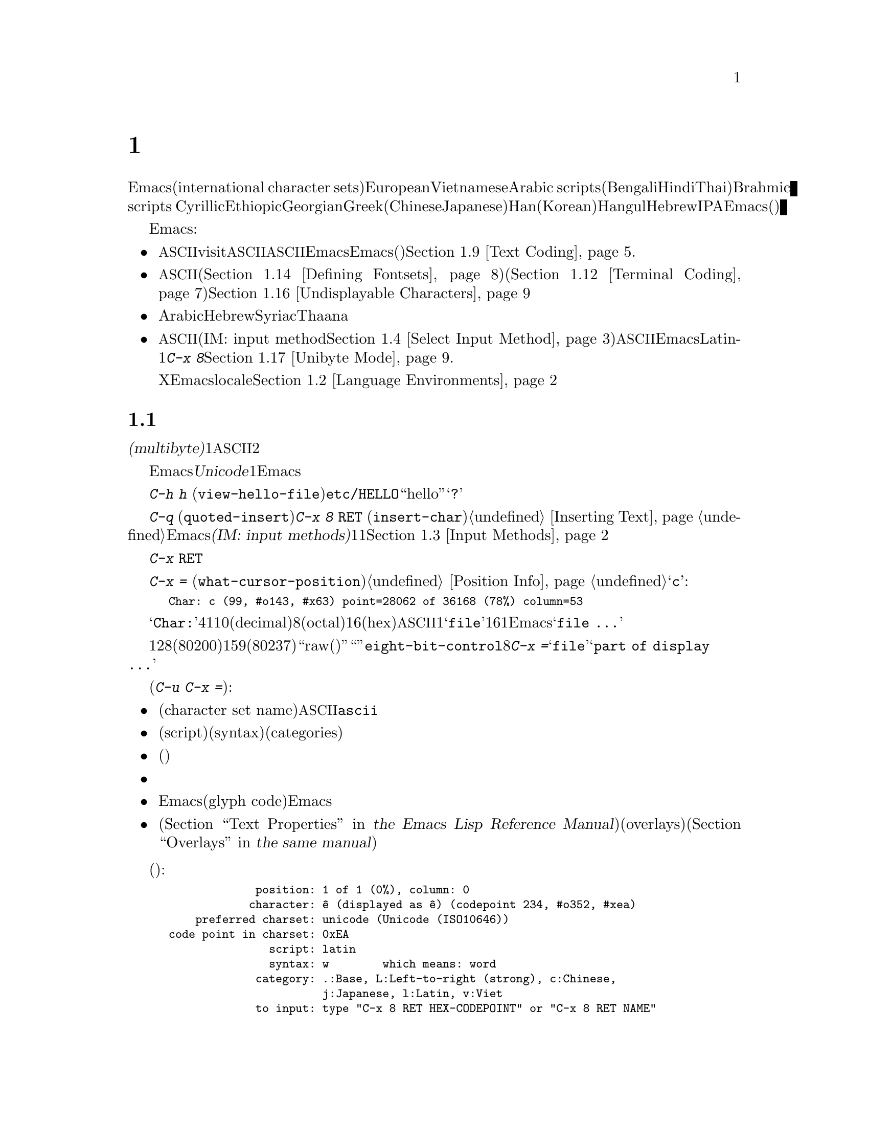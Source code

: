 @c ===========================================================================
@c
@c This file was generated with po4a. Translate the source file.
@c
@c ===========================================================================
@c This is part of the Emacs manual.
@c Copyright (C) 1997, 1999-2015 Free Software Foundation, Inc.
@c See file emacs.texi for copying conditions.
@node International
@chapter 国際化文字セットのサポート
@c This node is referenced in the tutorial.  When renaming or deleting
@c it, the tutorial needs to be adjusted.  (TUTORIAL.de)
@cindex international scripts
@cindex multibyte characters
@cindex encoding of characters

@cindex Arabic
@cindex Bengali
@cindex Chinese
@cindex Cyrillic
@cindex Han
@cindex Hindi
@cindex Ethiopic
@cindex Georgian
@cindex Greek
@cindex Hangul
@cindex Hebrew
@cindex Hindi
@cindex IPA
@cindex Japanese
@cindex Korean
@cindex Latin
@cindex Thai
@cindex Vietnamese
  Emacsは、広範囲な国際化文字セット(international character
sets)をサポートします。それらには、ラテンアルファベットの変種であるEuropeanとVietnamese、同様にArabic
scripts、(Bengali、Hindi、Thaiのような言語にたいする)Brahmic scripts
、Cyrillic、Ethiopic、Georgian、Greek、(ChineseとJapaneseにたいする)Han、(Koreanにたいする)Hangul、Hebrew、IPAが含まれます。Emacsは他の国際化されたソフトウェアー(ワープロやメーラー)などで使われる、それらの文字にたいするさまざまなエンコーディングもサポートします。

  Emacsは関連するアクティビティーのすべてをサポートすることにより、国際化文字セットの編集を可能にします:

@itemize @bullet
@item
非@acronym{ASCII}文字のファイルをvisitしたり、非@acronym{ASCII}のテキストを保存したり、非@acronym{ASCII}のテキストを、EmacsとEmacsが呼び出すプログラム(コンパイラー、スペルチェッカー、メーラーなど)に引き渡すことができます。言語環境のセッティングとは、コーディングシステムのセッティングと、その他の言語に特有な文化のためのオプションを処理することです。かわりに各コマンドにエンコードあるいはデコードする方法を指定できます。@ref{Text
Coding}を参照してください.

@item
さまざまなスクリプトでエンコードされた、非@acronym{ASCII}文字を表示することができます。これはグラフィカルなディスプレー上で適切なフォントを使うこと(@ref{Defining
Fontsets}を参照してください)、そしてテキスト表示のために特別なコードを送信すること(@ref{Terminal
Coding}を参照してください)により機能します。正しく表示できない文字があるときは、@ref{Undisplayable
Characters}を参照してください。これには考えられる原因と、解決方法が記述されています。

@item
本来、右から左に記述されるスクリプトの文字は、表示のために再配置されます。これらのスクリプトにはArabic、Hebrew、Syriac、Thaana、それ以外にもいくつか存在します。

@item
非@acronym{ASCII}文字を挿入したり検索することができます。これを行うために、言語にあったインプットメソッド(IM: input
method。@ref{Select Input
Method}を参照してください)を指定するか、言語環境を選択したときにセットアップされた、デフォルトのインプットメソッドを使うことができます。キーボードが非@acronym{ASCII}文字を生成できる場合、適切なキーボードコーディングシステムを選択できます。Emacsはそれらの文字を受け入れることができるでしょう。Latin-1文字は、@kbd{C-x
8}プレフィクスを使って入力することもできます。@ref{Unibyte Mode}を参照してください.

Xウィンドウシステムでは、Emacsがキーボード入力を正しく解釈するために、localeに適切な値をセットする必要があります。@ref{Language
Environments, locales}を参照してください。
@end itemize

  このチャプターの残りの部分では、これらの問題について詳細を説明します。

@menu
* International Chars::      マルチバイト文字の基本的な概念。
* Language Environments::    使用する言語のためのセットアップ事項。
* Input Methods::            キーボードにないテキスト文字の入力。
* Select Input Method::      インプットメソッド選択を指定する。
* Coding Systems::           ファイルを読み書きしたりするときの文字セット変換。
* Recognize Coding::         どの変換を使用するかをEmacsが解決する方法。
* Specify Coding::           ファイルのコーディングシステムの明示的な指定。
* Output Coding::            出力のためのコーディングシステムの選択について。
* Text Coding::              ファイルのテキストに使う変換の選択。
* Communication Coding::     プロセス間通信のためのコーディングシステム。
* File Name Coding::         @emph{ファイル名}のコーディングシステム。
* Terminal Coding::          端末の入出力の変換のためのコーディングシステムの指定。
* Fontsets::                 フォントセット、それは文字の全範囲をカバーするフォントのコレクション。
* Defining Fontsets::        新しいフォントセットの定義。
* Modifying Fontsets::       既存のフォントセットの修正。
* Undisplayable Characters::  文字が表示されないとき。
* Unibyte Mode::             マルチバイト文字を使わずに1つの英文字セットを選択する。
* Charsets::                 Emacsが内部の文字コードをグループ化する方法。
* Bidirectional Editing::    右から左に記述する言語のサポート。
@end menu

@node International Chars
@section 国際化文字セットのイントロダクション

  国際化文字セットとスクリプトのユーザーは、ファイルを保存するために、多少の差はありますが、標準化された多くのコーディングシステムを確立しています。これらのコーディングシステムは通常は@dfn{マルチバイト(multibyte)}で、これは1つの非@acronym{ASCII}文字を表すのに、2つ以上のバイトシーケンスを対応させることを意味します。

@cindex Unicode
  Emacsは、内部的には@dfn{Unicode}標準のスーパーセットである、マルチバイト文字エンコーディングを使用します。この内部的なエンコーディングは、ほとんどすべての既知のスクリプトを、1つのバッファーまたは文字列に混成することを可能にします。Emacsはファイルを読み書きしたり、サブプロセスとデータをやりとりするとき、このマルチバイト文字エンコーディングと、他のさまざまなコーディングシステムをコード変換します。

@kindex C-h h
@findex view-hello-file
@cindex undisplayable characters
@cindex @samp{?} in display
  コマンド@kbd{C-h h}
(@code{view-hello-file})は、ファイル@file{etc/HELLO}を表示します。これは、多くの異なる言語で、``hello''をどのように記述するかを、さまざまな文字で例示するファイルです。もしもある文字が端末で表示できないときは、それらの文字は@samp{?}か、中抜きのボックスで表示されます。

  これらの文字セットを使う国のキーボードでも、一般的にはすべての文字に対応するキーはもっていません。キーボードがサポートしない文字は、@kbd{C-q}
(@code{quoted-insert})、または@kbd{C-x 8 @key{RET}}
(@code{insert-char})を使って挿入することができます。@ref{Inserting
Text}を参照してください。Emacsはさまざまな@dfn{インプットメソッド(IM: input
methods)}をサポートします。これはある字体の文字をタイプするのを簡単にするもので、通常1つの字体または言語に1つです。@ref{Input
Methods}を参照してください。

@kindex C-x RET
  プレフィクスキー@kbd{C-x
@key{RET}}は、マルチバイト文字、コーディングシステム、インプットメソッドに属するコマンドにたいして使用されます。

@kindex C-x =
@findex what-cursor-position
  コマンド@kbd{C-x =}
(@code{what-cursor-position})は、ポイント位置にある文字の情報を表示します。文字の位置に加えて、@ref{Position
Info}で説明したように、このコマンドはその文字がどのようにエンコードされているかを表示します。たとえば、このコマンドは文字@samp{c}に大して、以下のような行をエコーエリアに表示します:

@smallexample
Char: c (99, #o143, #x63) point=28062 of 36168 (78%) column=53
@end smallexample

  @samp{Char:}の後ろの4つの値は、ポイント位置の文字を説明するためのもので、1つ目はその文字自身、その後ろに文字コードを10進(decimal)、8進(octal)、16進(hex)で表示します。非@acronym{ASCII}のマルチバイト文字の場合、バッファーのコーディングシステムでその文字を安全に1バイトでエンコードできる場合は、@samp{file}とそのバッファーのコーディングシステムで表した文字コードの16進表記が続きます。その文字のエンコーディングが1バイトより長い場合、Emacsは@samp{file
...}と表示します。

  特別なケースとして、文字コードが128(8進の0200)から159(8進の0237)の範囲の場合、それは``raw(生)''のバイトを表し、それに対応する表示可能な文字はありません。そのような``文字''は@code{eight-bit-control}文字セットに属し、エスケープされた8進表記で表示されます。このような場合、@kbd{C-x
=}は@samp{file}のかわりに、@samp{part of display ...}と表示します。

@cindex character set of character at point
@cindex font of character at point
@cindex text properties at point
@cindex face at point
  プレフィクス引数を指定した(@kbd{C-u C-x =})では、その文字の詳細な情報をウィンドウに表示します:

@itemize @bullet
@item
文字セット名(character set
name)と、文字セットでその文字が識別されるコード。@acronym{ASCII}文字の場合、@code{ascii}文字セットに属すると識別されます。

@item
その文字のスクリプト(script)、構文(syntax)、カテゴリー(categories)。

@item
現在のインプットメソッドで(もしその文字をサポートしていれば)、その文字を入力するためにタイプするキー。

@item
その文字のエンコード。バッファー内部のエンコードと、ファイルに保存したときの外部のエンコードの両方。

@item
グラフィカルなディスプレーでEmacsを実行しているときはフォント名と、その文字にたいするグリフコード(glyph
code)。Emacsをテキスト端末で実行している場合、端末に送るコード。

@item
その文字のテキストプロパティー(@ref{Text Properties,,, elisp, the Emacs Lisp Reference
Manual}を参照してください)。これにはその文字を表示するのに使われるデフォルト以外のフェイスと、それを含むオーバーレイ(overlays)が含まれます(@ref{Overlays,,,
elisp, the same manual}を参照してください)。
@end itemize

  以下は例です(マニュアルに収まるように折り返している行もあります):

@smallexample
             position: 1 of 1 (0%), column: 0
            character: @^e (displayed as @^e) (codepoint 234, #o352, #xea)
    preferred charset: unicode (Unicode (ISO10646))
code point in charset: 0xEA
               script: latin
               syntax: w        which means: word
             category: .:Base, L:Left-to-right (strong), c:Chinese,
                       j:Japanese, l:Latin, v:Viet
             to input: type "C-x 8 RET HEX-CODEPOINT" or "C-x 8 RET NAME"
          buffer code: #xC3 #xAA
            file code: #xC3 #xAA (encoded by coding system utf-8-unix)
              display: by this font (glyph code)
    xft:-unknown-DejaVu Sans Mono-normal-normal-
        normal-*-15-*-*-*-m-0-iso10646-1 (#xAC)

Character code properties: customize what to show
  name: LATIN SMALL LETTER E WITH CIRCUMFLEX
  old-name: LATIN SMALL LETTER E CIRCUMFLEX
  general-category: Ll (Letter, Lowercase)
  decomposition: (101 770) ('e' '^')
@end smallexample

@node Language Environments
@section 言語環境
@cindex language environments

  サポートされているすべての文字セットは、マルチバイト文字が利用可能なときは、Emacsバッファーの中でサポートされます。その文字を表示するために、特定の言語を選択する必要はありません。しかしさまざまなデフォルト値をセットするために、@dfn{言語環境(language
environment)}を選択することは重要です。大まかに言うと、言語環境とは、言語の選択というよりも、好ましいスクリプト選択の提示です。

  言語環境は、テキストを読み込むとき、それを認識するコーディングシステムを制御します(@ref{Recognize
Coding}を参照してください)。これはファイル、到着メール、その他のEmacsで読む任意のテキストに適用されます。これは新しくファイルを作成するときに使う、デフォルトのコーディングシステムも指定します。それぞれの言語環境は、デフォルトのインプットメソッドも指定します。

@findex set-language-environment
@vindex current-language-environment
  言語環境を選択するには、@code{current-language-environment}をカスタマイズするか、コマンド@kbd{M-x
set-language-environment}を使います。このコマンドを使うとき、どのバッファーがカレントかで違いは生じません。なぜなら、その効果はEmacsセッションにグローバルで適用されるからです。サポートされている言語環境の一覧は、変数@code{language-info-alist}を参照してください。コマンド@kbd{C-h
L @var{lang-env} @key{RET}}
(@code{describe-language-environment})を使うと、言語環境@var{lang-env}の、より詳細な情報が参照できます。サポートされる言語環境には、以下が含まれます:

@c @cindex entries below are split between portions of the list to
@c make them more accurate, i.e. land on the line that mentions the
@c language.  However, makeinfo 4.x doesn't fill inside @quotation
@c lines that follow a @cindex entry and whose text has no whitespace.
@c To work around, we group the language environments together, so
@c that the blank that separates them triggers refill.
@quotation
@cindex ASCII
@cindex Arabic
ASCII、Arabic、
@cindex Belarusian
@cindex Bengali
Belarusian、Bengali、
@cindex Brazilian Portuguese
@cindex Bulgarian
Brazilian Portuguese、Bulgarian、
@cindex Burmese
@cindex Cham
Burmese、Cham、
@cindex Chinese
Chinese-BIG5、Chinese-CNS、Chinese-EUC-TW、Chinese-GB、Chinese-GB18030、Chinese-GBK、
@cindex Croatian
@cindex Cyrillic
Croatian、Cyrillic-ALT、Cyrillic-ISO、Cyrillic-KOI8、
@cindex Czech
@cindex Devanagari
Czech、Devanagari、
@cindex Dutch
@cindex English
Dutch、English、
@cindex Esperanto
@cindex Ethiopic
Esperanto、Ethiopic、
@cindex French
@cindex Georgian
French、Georgian、
@cindex German
@cindex Greek
@cindex Gujarati
German、Greek、Gujarati、
@cindex Hebrew
@cindex IPA
Hebrew、IPA、
@cindex Italian
Italian、
@cindex Japanese
@cindex Kannada
Japanese、Kannada、
@cindex Khmer
@cindex Korean
@cindex Lao
Khmer、Korean、Lao、
@cindex Latin
Latin-1、Latin-2、Latin-3、Latin-4、Latin-5、Latin-6、Latin-7、Latin-8、Latin-9、
@cindex Latvian
@cindex Lithuanian
Latvian、Lithuanian、
@cindex Malayalam
@cindex Oriya
Malayalam、Oriya、
@cindex Persian
@cindex Polish
Persian、Polish、
@cindex Punjabi
@cindex Romanian
Punjabi、Romanian、
@cindex Russian
@cindex Sinhala
Russian、Sinhala、
@cindex Slovak
@cindex Slovenian
@cindex Spanish
Slovak、Slovenian、Spanish、
@cindex Swedish
@cindex TaiViet
Swedish、TaiViet、
@cindex Tajik
@cindex Tamil
Tajik、Tamil、
@cindex Telugu
@cindex Thai
Telugu、Thai、
@cindex Tibetan
@cindex Turkish
Tibetan、Turkish、
@cindex UTF-8
@cindex Ukrainian
UTF-8、Ukrainian、
@cindex Vietnamese
@cindex Welsh
Vietnamese、Welsh、
@cindex Windows-1255
Windows-1255
@end quotation

  グラフィカルなディスプレーでは、使用されている言語環境で使われているスクリプトを表示するために、適切なフォントをもっている必要があります。フォントのセットアップについては、@ref{Fontsets}を参照してください。

@findex set-locale-environment
@vindex locale-language-names
@vindex locale-charset-language-names
@cindex locales
  環境変数@env{LC_ALL}、@env{LC_CTYPE}、@env{LANG}をセットすることにより、使用する文字セットのlocaleを指定するオペレーティングシステムがいくつかあります(もしこれらの１つ以上がセットされている場合、特に1番目のものが空でない場合、それは正にこの目的のためにlocaleを指定しています)。起動の間、Emacsは文字セットのlocale名を、システムのlocaleエイリアステーブルから探して、その正規化された名前(canonical
name)を、変数@code{locale-charset-language-names}および@code{locale-language-names}(前者は後者をオーバーライドします)のエントリーにたいしてマッチし、マッチが見つかったら対応する言語環境を選択します。これはディスプレーテーブルと端末のコーディングシステム、localeコーディングシステム、localeに必要な好ましいコーディングシステム
--- そして最後に重要なのは --- Emacsがキーボードから送られた非@acronym{ASCII}文字をデコードする方法を調整します。

@c This seems unlikely, doesn't it?
  Emacs実行中に、(@kbd{M-x
setenv}を使って)環境変数@env{LC_ALL}、@env{LC_CTYPE}、@env{LANG}を変更した場合、新しいlocaleにたいする言語環境を再調整するために、後で@code{set-locale-environment}関数を呼び出したいと思うかもしれません。

@vindex locale-preferred-coding-systems
  @code{set-locale-environment}関数は通常、システムメッセージをデコードするために、言語環境により確立された、優先されるコーディングシステムを使用します。しかしlocaleが変数@code{locale-preferred-coding-systems}のエントリーにマッチした場合、Emacsはかわりに対応するコーディングシステムを使用します。たとえばlocaleの@samp{ja_JP.PCK}が、@code{locale-preferred-coding-systems}の@code{japanese-shift-jis}にマッチした場合、Emacsは通常なら@code{japanese-iso-8bit}が使われるような場合でも、エンコーディングにそのコーディングシステムを使用します。

  initファイルで明示的にコマンド@code{set-language-environment}を使うか、@code{current-language-environment}をカスタマイズすることにより、起動時に選択された言語環境をオーバーライドできます。

@kindex C-h L
@findex describe-language-environment
  特定の言語環境@var{lang-env}の効果に関する情報を表示するには、コマンド@kbd{C-h L @var{lang-env}
@key{RET}}
(@code{describe-language-environment})を使います。これはこの言語環境に有効な言語、文字セットのリスト、コーディングシステム、インプットメソッドを表示します。これはこの言語環境で使われるスクリプトを例示する、サンプルテキストも表示します。@var{lang-env}に空の入力を与えると、このコマンドは選択されている言語環境を説明します。

@vindex set-language-environment-hook
  ノーマルフック@code{set-language-environment-hook}により、任意の言語環境をカスタマイズできます。コマンド@code{set-language-environment}は、新しい言語環境をセットアップした後に、このフックを実行します。フック関数は変数@code{current-language-environment}をチェックすることにより、特定の言語環境をテストできます。このフックはキーボード入力にたいするコーディングシステムや端末出力、デフォルトのインプットメソッドなど、特定の言語環境にたいして非デフォルトのセッティングが必要な場所に設定します

@vindex exit-language-environment-hook
  新しい言語環境のセットアップを開始する前に、@code{set-language-environment}はまずフック@code{exit-language-environment-hook}を実行します。このフックは@code{set-language-environment-hook}によるカスタマイズを取り消すのに便利です。たとえば、特定の言語環境にたいして@code{set-language-environment-hook}を使って特別なキーバインドをセットアップした場合は、@code{exit-language-environment-hook}で通常のキーバインドに復元するべきです。

@node Input Methods
@section インプットメソッド

@cindex input methods
  @dfn{インプットメソッド(IM: input
method)}は、対話的入力のために具体的にデザインされた、一種の文字変換です。Emacsでは、各言語はそれ自身のインプットメソッドをもっています。同じ文字を使う複数の言語で、1つのインプットメソッドを共有できます。複数のインプットメソッドをサポートする言語もあります。

  一番簡単な種類のインプットメソッドは、@acronym{ASCII}文字を他のアルファベットにマッピングすることにより機能します。これにより@acronym{ASCII}のかわりに他のアルファベットを使うことが可能になります。GreekとRussianのインプットメソッドはこの方式で機能します。

  より強力なテクニックがコンポジション(composition:
複合)です。これは文字のシーケンスを1つの文字に変換します。Europeanのインプットメソッドの多くが、アクセント文字を後(または前)に続けた文字シーケンスから、1つの非@acronym{ASCII}文字を生成するためにコンポジションを使います。たとえば、インプットメソッドのいくつかは、@kbd{o
^}のシーケンスを1つのアクセントつき文字に変換します。これらのインプットメソッドは、それら自身では特別なコマンドをもちません。これらすべてが行うのは、文字シーケンスを複合して、プリント文字にすることです。

  音節記号(syllabic
scripts)のためのインプットメソッドは通常、マッピングと、それに続けてコンポジションを使います。ThaiとKoreanのためのインプットメソッドは、この方式で機能します。最初に複数の文字が、特定の音や口調のためのシンボルにマッピングされます。次にこれらシンボルのシーケンスから音節全体を作り、それを1つの音節記号にマッピングします。

  ChineseとJapaneseには、さらに複雑な方式が必要です。Chineseのインプットメソッドでは、最初にChineseの単語の音声スペルを入力するか(特にインプットメソッド@code{chinese-py})、文字の一部をシーケンスとして入力します(インプットメソッド@code{chinese-4corner}、@code{chinese-sw}など)。通常1つの入力シーケンスは、多くのChinese文字に対応します。@kbd{C-f}、@kbd{C-b}、@kbd{C-n}、@kbd{C-p}(または矢印キー)、またはこの状況では特別な意味をもつ数字を指定することにより、意図するものを選択します。

  文字の候補は、概念的には複数の行にアレンジされ、各行は10個の候補をもちます。通常Emacsは1度に1行をエコーエリアに表示します。行頭に@code{(@var{i}/@var{j})}が表示され、これはトータル@var{j}行中、@var{i}番目の行かを示します。@kbd{C-n}または@kbd{C-p}をタイプすると、次または前の行を表示します。

    @kbd{C-f}または@kbd{C-b}をタイプすると、カレント行の候補の間を前方または後方に移動します。これを行うとき、Emacsはカレント候補を特別な色でハイライトします。@code{C-@key{SPC}}とタイプすると、カレント候補を選択して、それを入力に使用します。各行の候補には番号も付けられています。この番号は各候補の前に表示されます。番号をタイプすると、カレント行の番号に関連付けられた候補を選択し、それを入力に使用します。

  これらChineseのインプットメソッドでは、@key{TAB}はすべての文字候補をバッファーに表示します。候補の1つを@kbd{Mouse-2}でクリックすることにより選択します。@kbd{C-f}、@kbd{C-b}、@kbd{C-n}、@kbd{C-p}、および数字キーは通常どおり機能しますが、それらはエコーエリアではなく、文字候補を表示したバッファーをハイライトします。

  Japaneseのインプットメソッドでは、最初に音声スペルを使って単語全体を入力します。つぎに単語がバッファーに入った後で、より大きな辞書を使ってEmacsがそれを1つ以上の文字に変換します。1つの音声スペルは、いくつかのJapaneseの単語に対応します。これらの1つを選択するには、@kbd{C-n}または@kbd{C-p}を使って候補を巡回します。

  インプットメソッドをオフにして、入力した文字シーケンスが複合されないようにするのが便利なときがあります。たとえばインプットメソッド@code{latin-1-postfix}では、シーケンス@kbd{o
^}は、アクセントつきの@samp{o}に複合されます。これらの文字を個別に入力したいときはどうすればよいでしょう?

  1つは、アクセントを2度タイプする方法です。これは文字とアクセントを個別に入力するための特別な機能です。たとえば@kbd{o ^
^}により、2つの文字@samp{o^}が得られます。他の方法としては@kbd{o}の後に別の文字 --- 複合されない何か別の文字 ---
を入力してすぐにそれを削除する方法です。たとえば@kbd{o o @key{DEL}
^}とタイプすることにより、@samp{o}と@samp{^}を個別に得ることができます。

  他の方法としては、もっと一般的ですがタイプしにくい方法です。これは2つの文字の間に@kbd{C-\ 
C-\}を使って、それらの文字が複合されるのを止める方法です。これはコマンド@kbd{C-\}
(@code{toggle-input-method})を2回使っています。
@ifnottex
@ref{Select Input Method}を参照してください。
@end ifnottex

@cindex incremental search, input method interference
  @kbd{C-\ 
C-\}は、インクリメンタル検索の中で使うのが特に便利です。なぜならこれは複合される文字が入力されるのを待つのを止めて、それまでに入力した文字で検索を開始するからです。

  現在のインプットメソッドを使って、ポイント位置の後ろの文字を入力する方法を探すには、@kbd{C-u C-x
=}をタイプします。@ref{Position Info}を参照してください。

@vindex input-method-verbose-flag
@vindex input-method-highlight-flag
  変数@code{input-method-highlight-flag}および@code{input-method-verbose-flag}は、インプットメソッドで何が起きているかを告げる方法を制御します。@code{input-method-highlight-flag}が非@code{nil}の場合、部分的な入力シーケンスがバッファーでハイライトされます(この機能を無効にしているインプットメソッドもあります)。@code{input-method-verbose-flag}が非@code{nil}の場合、次にタイプできる文字の一覧をエコーエリア(ただしミニバッファーにいるときは除く)に表示します。

  キーボードにない文字をタイプする他の方法は、@kbd{C-x 8 @key{RET}}
(@code{insert-char})を使って、Unicode名またはコードポイント(code-point)にもとづいて1つの文字を挿入する方法です。@ref{Inserting
Text}を参照してください。

@node Select Input Method
@section インプットメソッドの選択

@table @kbd
@item C-\
選択されたインプットメソッドを有効または無効にします(@code{toggle-input-method})。

@item C-x @key{RET} C-\ @var{method} @key{RET}
カレントバッファーにたいして、新しいインプットメソッドを選択します(@code{set-input-method})。

@item C-h I @var{method} @key{RET}
@itemx C-h C-\ @var{method} @key{RET}
@findex describe-input-method
@kindex C-h I
@kindex C-h C-\
インプットメソッド@var{method}の説明を表示します(@code{describe-input-method})。デフォルトでは、(もしあれば)カレントのインプットメソッドを説明します。これは特定のインプットメソッドの使い方に関する、すべての詳細説明を表示します。

@item M-x list-input-methods
サポートされている、すべてのインプットメソッドのリストを表示します。
@end table

@findex set-input-method
@vindex current-input-method
@kindex C-x RET C-\
  カレントバッファーにたいするインプットメソッドを選択するには、@kbd{C-x @key{RET} C-\}
(@code{set-input-method})を使います。このコマンドはミニバッファーからインプットメソッドの名前を読み取ります。この名前は通常、それが使われることを意図した言語環境で開始されます。変数@code{current-input-method}は選択されたインプットメソッドを記録します。

@findex toggle-input-method
@kindex C-\
  インプットメソッドは非@acronym{ASCII}文字を表すために、さまざまな@acronym{ASCII}文字のシーケンスを使います。インプットメソッドを一時的にオフにできると便利なときもあります。そのようなときは@kbd{C-\}
(@code{toggle-input-method})をタイプします。インプットメソッドを再度有効にするには、もう1度@kbd{C-\}をタイプします。

  @kbd{C-\}をタイプしたときに、まだインプットメソッドが選択されていない場合、インプットメソッドを指定するように求めます。これはインプットメソッドを指定する@kbd{C-x
@key{RET} C-\}を使ったときと同じ効果です。

  @kbd{C-u
C-\}のようにプレフィクス引数を指定した場合、@code{toggle-input-method}は常にインプットメソッドを尋ねます。このときデフォルトとして提案されるのは、もっとも最近選択されたインプットメソッドです。

@vindex default-input-method
  言語環境の選択により、さまざまなバッファーで使用するデフォルトのインプットメソッドが指定されます。デフォルトのインプットメソッドがある場合、@kbd{C-\}とタイプしてカレントバッファーでそれを選択できます。変数@code{default-input-method}はデフォルトのインプットメソッドを指定します(@code{nil}は、それが存在しないことを意味します)。

  複数の異なるインプットメソッドをサポートする言語環境では、@code{set-language-environment}で選択されるデフォルトとは違うインプットメソッドを使いたいときもあるでしょう。@code{set-language-environment-hook}を使って、特定の言語環境にたいして異なるデフォルトのインプットメソッドを使うようEmacsに指示できます(@ref{Language
Environments, set-language-environment-hook}を参照してください)。たとえば:

@lisp
(defun my-chinese-setup ()
  "Set up my private Chinese environment."
  (if (equal current-language-environment "Chinese-GB")
      (setq default-input-method "chinese-tonepy")))
(add-hook 'set-language-environment-hook 'my-chinese-setup)
@end lisp

@noindent
これは言語環境をChinese-GB
languageに選択したときは、常にデフォルトのインプットメソッドを@code{chinese-tonepy}にセットします。

特定のインプットメソッドを自動的にアクティブにするようEmacsに指示できます。たとえば:

@lisp
(add-hook 'text-mode-hook
  (lambda () (set-input-method "german-prefix")))
@end lisp

@noindent
これはTextモードで自動的にインプットメソッド``german-prefix''をアクティブにします。

@findex quail-set-keyboard-layout
  英文字スクリプトのためのいくつかのインプットメソッドは、それらのスクリプトで一般的に使用されているさまざまなキーボードエミュレートするために、(実質的には)他のアルファベットに再マッピングすることにより機能します。この再マッピングがどのように正しく行われるかは、実際のキーボードレイアウトに依存します。キーボードがどのレイアウトなのかを指定するには、コマンド@kbd{M-x
quail-set-keyboard-layout}を使います。

@findex quail-show-key
  コマンド@kbd{M-x
quail-show-key}を使って、ポイントの後ろにある文字を入力するために、選択されたキーボードレイアウトの、どのキー(またはキーシーケンス)をタイプすればよいのか表示できます。コマンド@kbd{C-u
C-x =}もこの情報と、それに加えてその文字に関する他の情報を表示します。

@findex list-input-methods
  @kbd{M-x
list-input-methods}は、サポートされているすべてのインプットメソッドを一覧します。この一覧は各インプットメソッドの情報と、モードラインに表示される文字列を表示します。

@node Coding Systems
@section コーディングシステム
@cindex coding systems

  さまざまな言語のユーザーは、多少の差はあれ、それらを表示するための標準のコーディングシステムを確立しています。Emacsはこれらのコーディングシステムを、内部的に使用しません。データを読み込むときは、さまざまなコーディングシステムからEmacs独自のコーディングシステムに変換し、データを書き込むときには、内部コーディングシステムから他のコーディングシステムに変換します。ファイルの読み書き、端末とのやりとり、サブプロセスとのデータ交換において、変換が可能です。

  Emacsは各コーディングシステムに名前を割り当てます。ほとんどのコーディングシステムは、1つの言語で使用され、コーディングシステムの名前は、言語の名前で始まります。複数の言語で使用されるコーディングシステムもあります。これらのコーディングシステムの名前は、通常@samp{iso}で始まります。@code{no-conversion}、@code{raw-text}、@code{emacs-internal}のような特別なコーディングシステムもあります。

@cindex international files from DOS/Windows systems
  まとめて@dfn{コードページ(codepages)}として知られる、特別なクラスのコーディングシステムは、MS-WindowsおよびMS-DOSのソフトウェアーによりエンコードされたテキストをサポートするためにデザインされています。これらのコーディングシステムの名前は@code{cp@var{nnnn}}という形式で、@var{nnnn}は3桁から4桁のコードページ番号です。これらのコーディングもほかのコーディングシステムと同様に使うことができます。たとえばコードページ850でエンコードされたファイルをvisitするには、@kbd{C-x
@key{RET} c cp850 @key{RET} C-x C-f @var{filename} @key{RET}}とタイプします。

  非@acronym{ASCII}文字のさまざまな表現の変換に加えて、コーディングシステムは行末変換(end-of-line
conversion)も行います。Emacsは、ファイル内の行の区切り方として、3つの異なる変換を扱います。つまり、改行(``unix'')、復帰改行(``dos'')、復帰(``mac'')です。

@table @kbd
@item C-h C @var{coding} @key{RET}
コーディングシステム@var{coding}の説明を表示します(@code{describe-coding-system})。

@item C-h C @key{RET}
現在使われているコーディングシステムの説明を表示します。

@item M-x list-coding-systems
サポートされているすべてのコーディングシステムのリストを表示します。
@end table

@kindex C-h C
@findex describe-coding-system
  コマンド@kbd{C-h C}
(@code{describe-coding-system})は、特定のコーディングシステムについて、それらのコーディングシステムで規定されている、行末変換も含めた情報を表示します。引数にコーディングシステム名を指定できます。引数が空のときには、さまざまな目的のために選択されている、現在のコーディングシステムの、カレントバッファにたいするものとデフォルトの両方について表示するとともに、コーディングシステムを認識するための優先順位表を表示します(@ref{Recognize
Coding}を参照してください)。

@findex list-coding-systems
  サポートされているすべてのコーディングシステムのリストを表示するには、@kbd{M-x
list-coding-systems}とタイプします。表示されるリストは、モードラインに表示される文字も含めて、各コーディングシステムの情報を提供します。

@cindex end-of-line conversion
@cindex line endings
@cindex MS-DOS end-of-line conversion
@cindex Macintosh end-of-line conversion
  リストに表示される各コーディングシステム --- ただし何の変換も行わない@code{no-conversion}は除く ---
は、プリントする文字をどのように変換するか、しないかを指定しますが、改行変換については、各ファイル内容にもどづいて決定するので選択をしません。たとえばファイルが行区切りに改行復帰文字を使っているように見えるときは、DOSの改行変換を使います。

  リストされた各コーディングシステムは、改行変換を厳密に指定する3つの変種があります。

@table @code
@item @dots{}-unix
何の改行変換も行いません。ファイルは行区切りに改行文字を使っていると仮定します(これは通常Unix、GNUシステム、Mac OS
Xで使われている慣習です)。

@item @dots{}-dos
ファイルが行区切りに改行復帰文字を使っていると仮定し、適切な変換を行います(これは通常Microsoftシステムで使われている慣習です@footnote{これはMIMEの@samp{text/*}の本体、および他のネットワーク転送のコンテキストでも指定されています。これはEmacsが直接サポートしないSGMLリファレンス構文のrecord-start/record-endとは異なります。})。

@item @dots{}-mac
ファイルが行区切りに復帰文字を使っていると仮定し、適切な変換を行います(これはOS Xより前のMacintoshシステムで使われている慣習です)。
@end table

  これらのコーディングシステムの変種は、それらが完全に予測可能なため、簡略化のために@code{list-coding-systems}の表示からは省略されています。たとえばコーディングシステム@code{iso-latin-1}は@code{iso-latin-1-unix}、@code{iso-latin-1-dos}、@code{iso-latin-1-mac}という変種をもちます。

@cindex @code{undecided}, coding system
  コーディングシステム@code{unix}、@code{dos}、@code{mac}は、それぞれ@code{undecided-unix}、@code{undecided-dos}、@code{undecided-mac}の別名です。これらのコーディングシステムは改行変換だけを指定し、文字コード変換はテキスト字体から推論されるよう残します

@cindex @code{raw-text}, coding system
  コーディングシステム@code{raw-text}は、主にASCIIテキストのファイルに適していますが、ファイルには、非ASCII文字の符号を意味しない127を越えるバイト値が含まれるかもしれません。@code{raw-text}では、
Emacsはそれらのバイト値を変更せずにコピーし、カレントバッファーの@code{enable-multibyte-characters}を@code{nil}にセットして、それらは適切に解釈されるます。@code{raw-text}は、出会ったデータに基づく通常の方法で行末変換を処理し、使用する行末変換を指定する変種も3つもちます。

@cindex @code{no-conversion}, coding system
  対照的に、コーディングシステム@code{no-conversion}は、いかなる文字コード変換 ---
非@acronym{ASCII}バイト値や行末にたいしても --- を行いません。これは、バイナリーファイル、tarファイル、
そのまま処理する必要があるその他のファイルを読み書きするのに便利です。これも@code{enable-multibyte-characters}を@code{nil}にセットします。

  いかなる種類の変換もしないでファイルを編集するもっとも簡単な方法は、@kbd{M-x
find-file-literally}コマンドを使うことです。このコマンドは、@code{no-conversion}を使い、ファイルを見る前にファイルの内容を変換するかもしれない、Emacsのその他の機能を抑制します。@ref{Visiting}を参照してください。

@cindex @code{emacs-internal}, coding system
  コーディングシステム@code{emacs-internal}(または@code{utf-8-emacs})は、Emacs内部エンコーディングのままで格納された、非ASCII文字を含むファイルであることを意味します。これは出会ったデータに基づいて行末変換を処理し、行末変換の種類を指定する通常の3つの変種を持ちます。

@node Recognize Coding
@section コーディングシステムの認識

  Emacsはテキストを読み込むとき、どのコーディングシステムが使われているか認識しようと試みます。これはファイルの読み込み、サブプロセスからの出力、X選択からのテキストなど、さまざまです。Emacsは大抵の場合
--- 自分の好みを1度指定しておけば、自動的に正しいコーディングシステムを選択できます。

  データにどのバイトシーケンスが出現するかにより、認識あるいは識別されるコーディングシステムもいくつかあります。しかし識別される可能性さえないコーディングシステムもあります。たとえばLatin-1とLatin-2を識別する方法はありません。これらは同じバイト値を異なる意味で使用します。

  Emacsはこのようなシチュエーションを、コーディングシステムの優先リストにより処理します。Emacsがファイルを読み込むときは常に、それに使用するコーディングシステムを指定しなければ、Emacsはデータを各コーディングシステムに照らしてチェックし、それを優先順位の上から順に、データに適合するコーディングシステムが見つかるまで続けます。そして、そのコーディングシステムで、ファイル内容が表示できると仮定して変換を行います。

  コーディングシステムの優先リストは、選択されている言語環境に依存します(@ref{Language
Environments}を参照してください)。たとえばFrenchを使うのなら、おそらくEmacsにはLatin-2よりLatin-1を選んでほしいでしょう。Czechを使うなら、おそらくLatin-2のほうがよいでしょう。これが言語環境を指定する理由の1つです。

@findex prefer-coding-system
  しかし、コマンド@kbd{M-x
prefer-coding-system}を使って、優先リストの詳細を変更できます。このコマンドはミニバッファーからコーディングシステムの名前を読み取り、それを優先リストの先頭に追加して、他のすべてのものより優先するようにします。このコマンドを数回使うと、使用するごとに優先リストの先頭に1つの要素が追加されます。

  @code{iso-8859-1-dos}のような、行末変換を指定したコーディングシステムを使うと、@code{iso-8859-1}を優先して認識を試み、その際DOSの行末変換を使うことをEmacsに指示することになります。

@vindex file-coding-system-alist
  ファイルにたいして使用するコーディングシステムをファイル名が示していることがあります。変数@code{file-coding-system-alist}は、この対応関係を指定します。このリストに要素を追加する特別な関数は、@code{modify-coding-system-alist}です。たとえば、すべての@samp{.txt}の読み書きに、コーディングシステム@code{chinese-iso-8bit}を使用したいなら、つぎのLisp式を実行します:

@smallexample
(modify-coding-system-alist 'file "\\.txt\\'" 'chinese-iso-8bit)
@end smallexample

@noindent
1つ目の引数は@code{file}、2番目の引数はこれを適用するファイルを決定する正規表現、3番目の引数は、これらのファイルに対して使用するコーディングシステムです。

@vindex inhibit-eol-conversion
@cindex DOS-style end-of-line display
  Emacsはファイルの内容にもとづいて、使用する行末変換の種類を認識します。復帰のみ、あるいは復帰改行のシーケンスだけであれば、対応する行末変換を選択します。変数@code{inhibit-eol-conversion}を非@code{nil}にセットすることにより、行末変換の自動的な使用を抑止できます。これを行うとDOSスタイルのファイルは、バッファー内に可視の@samp{^M}という文字を表示します。モードラインの左端に目立たないように表示される改行タイプ指示@samp{(DOS)}より、こちらのほうを好む人もいます。

@vindex inhibit-iso-escape-detection
@cindex escape sequences in files
  デフォルトでは、コーディングシステムの自動検知はエスケープシーケンスを検出します。文字シーケンスがエスケープ文字で開始されていて、そのシーケンスが有効なISO-2022であれば、それはEmacsにファイルをデコードするエンコーディングに、ISO-2022を使うことを告げています。

  しかし、ファイルの中のエスケープシーケンスを、そのまま読み取りたい場合もあるでしょう。そのような場合、変数@code{inhibit-iso-escape-detection}を非@code{nil}にセットします。これにより、コード検知はエスケープシーケンスを無視するようになり、ISO-2022エンコーディングは使用されません。この結果として、すべてのエスケープシーケンスがバッファー内で可視になります。

@c I count a grand total of 3 such files, so is the above really true?
  変数@code{inhibit-iso-escape-detection}のデフォルト値は@code{nil}です。わたしたちは特別な操作を除いて、これを変更しないことを推奨します。なぜなら、EmacsディストリビューションのEmacs
Lispソースファイルのいくつかは、コーディングシステム@code{iso-2022-7bit}でエンコードされた非@acronym{ASCII}文字を含んでおり、エスケープシーケンス検知を抑止しているときにこれらのファイルをvisitすると、正しくデコードされないからです。

@vindex auto-coding-alist
@vindex auto-coding-regexp-alist
  変数@code{auto-coding-alist}および@code{auto-coding-regexp-alist}は、それぞれファイル名に含まれる特定パターン、およびファイルに含まれる特定パターンによりコーディングシステムを指定する一番強い方法です。これらの変数は、ファイル自身に含まれる@samp{-*-coding:-*-}タグさえオーバーライドします。たとえば、Emacsはtarおよびアーカイブファイルに、@code{auto-coding-alist}を使います。これはアーカイブのメンバーファイルに@samp{-*-coding:-*-}が含まれている場合、Emacsが混乱してそれをファイル全体に適用するのを防ぎます。
@ignore
@c This describes old-style BABYL files, which are no longer relevant.
Likewise, Emacs uses @code{auto-coding-regexp-alist} to ensure that
RMAIL files, whose names in general don't match any particular
pattern, are decoded correctly.
@end ignore

@vindex auto-coding-functions
  コーディングシステムを指定する他の方法は、変数@code{auto-coding-functions}を使う方法です。たとえばビルトインの1つ@code{auto-coding-functions}は、XMLファイルにたいするエンコーディングを検知します。前の2つと異なり、この変数は@samp{-*-coding:-*-}タグをオーバーライドしません.

@node Specify Coding
@section ファイルのコーディングシステムの指定

  Emacsがファイルのエンコーディングを正しく認識しなかった場合、@kbd{C-x @key{RET} r}
(@code{revert-buffer-with-coding-system})で、正しいコーディングシステムでファイルを再読み込みできます。このコマンドは、使用するコーディングシステムの入力を求めます。ファイルのデコードに実際に使われているコーディングシステムを見るには、モードラインの左端の近くのコーディングシステムのニーモニック文字を見るか、@kbd{C-h
C} (@code{describe-coding-system})をタイプします。

@vindex coding
  特定のファイルのコーディングシステムを指定するのに、そのファイル自身の最初に@w{@samp{-*-@dots{}-*-}}構成を指定するか、ファイルの最後にローカル変数リスト(@ref{File
Variables}を参照してください)を使用できます。これは@code{coding}という名前の``変数''に、値を定義することにより行われます。Emacsは実際には変数@code{coding}をもっていません。かわりに変数をセットして、特定のファイルにたいしてコーディングシステムを指定するのにこれを使います。たとえば@samp{-*-mode:
C; coding:
latin-1;-*-}は、Latin-1コーディングシステム、同様にCモードを指定することを指示します。ファイルの中でコーディングを明示的に指定した場合、これは@code{file-coding-system-alist}をオーバーライドします。

@node Output Coding
@section 出力のためのコーディングシステムの選択

@vindex buffer-file-coding-system
  Emacsがバッファーにたいして1度コーディングシステムを選択すると、そのコーディングシステムは、@code{buffer-file-coding-system}に記録されます。これにより@code{save-buffer}や@code{write-region}などの、バッファーからファイルに書き込む際のデフォルトに、それを使用するようになります。@code{set-buffer-file-coding-system}を使って、バッファーのコーディングシステムとは異なるコーディングシステムで、ファイルに書き込むよう指定できます(@ref{Text
Coding}を参照してください)。

  Emacsがサポートする任意の文字を、任意のEmacsバッファーに挿入できますが、ほとんどのコーディングシステムは、それらの文字のサブセットしか処理することができません。したがって挿入した文字は、そのバッファーを保存するのに使われるコーディングシステムではエンコードできないかもしれません。たとえば、@code{iso-8859-2}でエンコードされたPolishのファイルをvisitして、それにRussianの単語を追加することは可能です。このバッファーを保存するとき、Emacsは@code{buffer-file-coding-system}の現在の値を使用できません。なぜなら追加された文字が、そのコーディングシステムではエンコードできないからです。

  これが発生した場合、Emacsは(@kbd{M-x prefer-coding-system}または@kbd{M-x
set-language-environment}によりセットされた)もっとも適したコーディングシステムを試します。そのコーディングシステムがバッファーのすべての文字をエンコードできたら、Emacsはそれを使って、その値を@code{buffer-file-coding-system}に格納します。そうでなければEmacsはバッファー内容をエンコードするのに適したコーディングシステムのリストを表示して、それらのコーディングシステムを1つ選ぶよう求めます。

@c What determines this?
  メールメッセージに適さない文字を入力した場合、Emacsの振る舞いは若干異なります。この場合、追加でMIMEメッセージに推奨されたもっとも適したコーディングシステムかをチェックします。もしそうでなければ、この事実を知らせ、他のコーディングシステムの入力を求めます。これにより、メール受信者のメールソフトがデコードするのが困難なエンコードで、無意識にメッセージを送るようなことがなくなります(入力をもとめられたときに、適さないコーディングシステムを選ぶ、という選択肢もまだ残っています)。

@c It seems that select-message-coding-system does this.
@c Both sendmail.el and smptmail.el call it; i.e., smtpmail.el still
@c obeys sendmail-coding-system.
@vindex sendmail-coding-system
@c i.e., default-sendmail-coding-system
@c FIXME?  Where does the Latin-1 default come in?
  メールメッセージを送信するとき、Emacsはメッセージテキストのエンコーディングに使うコーディングシステムを決定する、4つの異なる方法をもっています。最初にバッファー自身の@code{buffer-file-coding-system}が非@code{nil}なら、それを使います。次に@code{sendmail-coding-system}が非@code{nil}なら、それを使います。3番目は言語環境の選択により制御されるデフォルトのコーディングシステムが非@code{nil}なら、それを使います。上述した値のすべてが@code{nil}の場合、送信メールをLatin-1コーディングシステムを使ってエンコードします。

@node Text Coding
@section ファイルのテキストにたいするコーディングシステムの指定

  Emacsがファイル内容にたいして、自動的に正しいコーディングシステムを選択しない場合、コーディングシステムを指定するために、以下のコマンドを使用できます。

@table @kbd
@item C-x @key{RET} f @var{coding} @key{RET}
カレントバッファーのファイルを、コーディングシステム@var{coding}を使って保存または再visitします(@code{set-buffer-file-coding-system})。

@item C-x @key{RET} c @var{coding} @key{RET}
直後に続くコマンドのコーディングシステムに@var{coding}を指定します(@code{universal-coding-system-argument}).

@item C-x @key{RET} r @var{coding} @key{RET}
コーディングシステム@var{coding}を使って、現在のファイルを再visitします(@code{revert-buffer-with-coding-system})。

@item M-x recode-region @key{RET} @var{right} @key{RET} @var{wrong} @key{RET}
コーディングシステム@var{wrong}を使ってデコードされたリージョンを、かわりにコーディングシステム@var{right}を使ってデコードします。
@end table

@kindex C-x RET f
@findex set-buffer-file-coding-system
  コマンド@kbd{C-x @key{RET} f}
(@code{set-buffer-file-coding-system})は、カレントバッファーのファイルのコーディングシステムをセットします(たとえばファイルを保存またはリバートするときに使うコーディングシステム)。これはミニバッファーを使ってコーディングシステムを指定します。モードラインのコーディングシステムインディケーターを@kbd{Mouse-3}でクリックしても、このコマンドを呼び出すことができます。

  バッファーのすべての文字を処理できないコーディングシステムを指定した場合、Emacsは問題となる文字について警告します。そしてそのバッファーを保存するときのコーディングシステムの選択を求めます。

@cindex specify end-of-line conversion
  このコマンドを、カレントバッファーのエンコーディングの際の改行変換の指示に使うこともできます(@ref{Coding Systems,
end-of-line conversion}を参照してください)。たとえば@kbd{C-x @key{RET} f dos
@key{RET}}は、カレントバッファーを、DOSスタイル(行末が改行復帰文字)で保存します。

@kindex C-x RET c
@findex universal-coding-system-argument
  ファイルにたいしてコーディングシステムを指定する他の方法は、ファイルをvisitするときに指定する方法です。最初にコマンド@kbd{C-x
@key{RET} c}
(@code{universal-coding-system-argument})を使います。このコマンドはミニバッファーを使ってコーディングシステムを読み取ります。ミニバッファーを抜けた後、@emph{その直後に続くコマンド}に、指定したコーディングシステムが使用されます。

  たとえば直後に続くコマンドが@kbd{C-x
C-f}の場合、そのコーディングシステムを使ってファイルを読み込みます(そして後で保存するときのために、そのコーディングシステムを記録します)。直後に続くコマンドが@kbd{C-x
C-w}の場合、そのコーディングシステムを使ってファイルを書き込みます。@kbd{C-x @key{RET}
f}のかわりに、この方法で保存するときのコーディングシステムを指定した場合、バッファーにそのコーディングシステムが処理できない文字が含まれていても警告はされません。

  @kbd{C-x i}や@kbd{C-x C-v}、同様に@kbd{C-x C-f}の別ウィンドウ版@kbd{C-x @key{RET}
c}など、その他のファイルコマンドも指定されたコーディングシステムに影響されます。そして@kbd{M-x shell}
(@ref{Shell}を参照してください)を含む、サブプロセスを開始するコマンドも影響を受けます。直後に続くコマンドがコーディングシステムを使用しない場合、@kbd{C-x
@key{RET} c}は何の影響も与えません。

  変換をせずにファイルをvisitする簡単な方法は、@kbd{M-x
find-file-literally}コマンドです。@ref{Visiting}を参照してください。

  変数@code{buffer-file-coding-system}のデフォルト値は、新しいファイルを作成するときに選択されるコーディングシステムを指定します。これは新しいファイルを作成するときや、バッファーを作成してそれをファイルに保存するときに適用されます。言語環境の選択は、この変数を言語環境にたいして適した、デフォルトのコーディングシステムにセットします。

@kindex C-x RET r
@findex revert-buffer-with-coding-system
  間違ったコーディングシステムでファイルをvisitしたときは、@kbd{C-x @key{RET} r}
(@code{revert-buffer-with-coding-system})でこれを正すことができます。これは指定したコーディングシステムを使って、現在のファイルを再visitします。

@findex recode-region
  テキストの一部が、すでに間違ったコーディングシステムでバッファーに挿入されてしまった場合、@kbd{M-x
recode-region}を使ってデコードしなおすことができます。これは正しいコーディングシステムと、実際に使われた間違ったコーディングシステムの入力を求め、変換を行います。最初にリージョンを間違ったコーディングシステムでエンコードして、その後で正しいコーディングシステムでデコードします。

@node Communication Coding
@section プロセス間通信にたいするコーディングシステム

  このセクションでは、他のプロセスと通信するときに使うコーディングシステムを指定する方法を説明します。

@table @kbd
@item C-x @key{RET} x @var{coding} @key{RET}
選択したテキストを、他のグラフィカルなアプリケーションと送受信するために、コーディングシステム@var{coding}を使用します(@code{set-selection-coding-system})。

@item C-x @key{RET} X @var{coding} @key{RET}
次回に選択するテキストを、他のグラフィカルなアプリケーションと送受信するために、コーディングシステム@var{coding}を使用します(@code{set-next-selection-coding-system})。

@item C-x @key{RET} p @var{input-coding} @key{RET} @var{output-coding} @key{RET}
カレントバッファーでのサブプロセスの入出力に、コーディングシステム@var{input-coding}と@var{output-coding}を使用します(@code{set-buffer-process-coding-system})。
@end table

@kindex C-x RET x
@kindex C-x RET X
@findex set-selection-coding-system
@findex set-next-selection-coding-system
  コマンド@kbd{C-x @key{RET} x}
(@code{set-selection-coding-system})は、選択したテキストを他のウィンドウアプリケーションに送信するとき、および他のアプリケーションで選択されたテキストを受信するときのコーディングシステムを指定します。このコマンドは、このコマンドを再度使って設定をオーバーライドするまで、以降のすべての選択に適用されます。コマンド@kbd{C-x
@key{RET} X}
(@code{set-next-selection-coding-system})は、Emacsで次に選択されるテキスト、または次に読み取られるテキストのためのコーディングシステムを指定します。

@vindex x-select-request-type
  変数@code{x-select-request-type}は、Xウィンドウシステムからのリクエストにより、他のアプリケーションで選択されたテキストを受信する際のデータタイプを指定します。値が@code{nil}(デフォルト)の場合、Emacsは@code{UTF8_STRING}、@code{COMPOUND_TEXT}の順に試み、さらにさまざまな経験則を用いて、2つの結果からより適したものを選択します。どちらも成功しなかったとき、Emacsは@code{STRING}にフォールバックします。@code{x-select-request-type}の値が、@code{COMPOUND_TEXT}、@code{UTF8_STRING}、@code{STRING}、@code{TEXT}のうちのどれかであった場合、Emacsはリクエストされたタイプだけを使用します。値がこれらのシンボルのリストだった場合、Emacsはリストのリクエストタイプを順に試行し、どれかが成功するか、すべてを試みるまで続けます。

@kindex C-x RET p
@findex set-buffer-process-coding-system
  コマンド@kbd{C-x @key{RET} p}
(@code{set-buffer-process-coding-system})は、サブプロセスの入出力のコーディングシステムを指定します。このコマンドはカレントバッファーに適用されます。サブプロセスは通常、それぞれ自身のバッファーをもっています。したがってサブプロセスに対応するバッファーでこのコマンドを実行することにより、特定のサブプロセスとの送受信に使用するコーディングシステムを指定できます。

  サブプロセスを開始するコマンドの直前に@kbd{C-x @key{RET} c}
(@code{universal-coding-system-argument})を使うことにより、そのプロセスとの通信で使用するコーディングシステムを指定することもできます。@ref{Text
Coding}を参照してください。

  デフォルトでは、プロセス通信の入出力は現在の言語環境に依存します。

@vindex locale-coding-system
@cindex decoding non-@acronym{ASCII} keyboard input on X
  変数@code{locale-coding-system}は、システムのエラーメッセージや、@code{format-time-string}のフォーマットやタイムスタンプなどの、システム文字列のエンコードおよびデコードで使用するコーディングシステムを指定します。このコーディングシステムは、Xウィンドウシステムでの非@acronym{ASCII}キーボードによる入力のデコードにも使用されます。通常は環境変数@env{LC_ALL}、@env{LC_CTYPE}、@env{LANG}のうちの1つで指定される、背景にあるシステムのテキスト表現(text
representation)と互換性のあるコーディングシステムを選択するべきです(上記の順番で最初の環境変数の値が空でない場合、それはテキスト表現を決定します)。

@node File Name Coding
@section ファイル名にたいするコーディングシステム

@table @kbd
@item C-x @key{RET} F @var{coding} @key{RET}
ファイル名のエンコードおよびデコードに、コーディングシステム@var{coding}を使用します(@code{set-file-name-coding-system})。
@end table

@findex set-file-name-coding-system
@kindex C-x @key{RET} F
@cindex file names with non-@acronym{ASCII} characters
  コマンド@kbd{C-x @key{RET} F}
(@code{set-file-name-coding-system})は、ファイルの@emph{名前}に使用するコーディングシステムを指定します。ファイルの@emph{内容}の読み込みと書き込みには影響がありません。

@vindex file-name-coding-system
  実際にこのコマンドが行うのは、変数@code{file-name-coding-system}に値をセットすることだけです。変数にコーディングシステムの名前(Lispシンボルか文字列)をセットすると、Emacsはすべてのファイル操作において、ファイル名のエンコードにそのコーディングシステムを使用します。これによりファイル名に非@acronym{ASCII}文字
--- または少なくとも指定されたコーディングシステムではエンコードできる非@acronym{ASCII}文字 --- を使うことが可能になります。

@c FIXME?  Is this correct?  What is the "default language environment"?
  @code{file-name-coding-system}が@code{nil}の場合、Emacsは言語環境により選択され、変数@code{default-file-name-coding-system}に格納される、デフォルトのコーディングシステムを使用します。デフォルトの言語環境では、ファイル名の非@acronym{ASCII}文字は特別にエンコードはされません。これらはEmacsの内部表現を使って、ファイルシステム上に表示されます。

@cindex file-name encoding, MS-Windows
@vindex w32-unicode-filenames
  Emacsが、MS-WindowsのNTファミリーの子孫(Windows 2000、XP、Vista、Windows 7、Windows
8)にあたるバージョンで実行されている場合、@code{file-name-coding-system}の値は大部分が無視されます。これはEmacsがデフォルトでUnicodeファイル名を直接渡せるAPIを使用するからです。一方、Windows
9Xでは、ファイル名は変数@code{file-name-coding-system}を使ってエンコードされており、この変数にはカレントのシステムロケールにたいして適切なコードページ(@ref{Coding
Systems,
codepage}を参照してください)がセットされている必要があります。変数@code{w32-unicode-filenames}の値は、Emacsがファイル名を引数とするOS関数を呼び出すUnicode
APIを使うかどうかを制御します。この変数はスタートアップコードにより、Windows
9Xでは@code{nil}、新しいバージョンのMS-Windowsでは@code{t}にセットされます。

  @strong{警告:
}Emacsセッションの途中で@code{file-name-coding-system}(または言語環境)を変更した場合、すでにvisitしているファイルの名前が、古いコーディングシステムを使えばエンコードできるが、新しいコーディングシステムではエンコードされない(または違ってエンコードされる)という問題が発生します。このようなバッファーをvisitしたファイル名で保存を試みると、間違ったファイル名で保存するか、エラーが発生します。このような問題が発生したときは@kbd{C-x
C-w}を使って、そのバッファーにたいして新しいファイル名を指定してください。

@findex recode-file-name
  ファイル名をエンコードするとき間違いが発生した場合、コマンド@kbd{M-x
recode-file-name}を使って、ファイル名のコーディングシステムを変更します。このコマンドは古いコーディングシステムでの既存のファイル名と、変換したいコーディングシステムの入力を求めます。

@node Terminal Coding
@section 端末入出力にたいするコーディングシステム

@table @kbd
@item C-x @key{RET} t @var{coding} @key{RET}
端末の出力に、コーディングシステム@var{coding}を使用します(@code{set-terminal-coding-system})。

@item C-x @key{RET} k @var{coding} @key{RET}
キーボード入力に、コーディングシステム@var{coding}を使用します(@code{set-keyboard-coding-system})。
@end table

@kindex C-x RET t
@findex set-terminal-coding-system
  コマンド@kbd{C-x @key{RET} t}
(@code{set-terminal-coding-system})は、端末出力のためのコーディングシステムを指定します。端末出力の文字コードを指定した場合、端末へのすべての文字出力は、指定したコーディングシステムに変換されます。

  この機能は、特定の言語または文字セットをサポートするようビルドされた、特定の文字端末で有用です --- たとえばEuropean端末は、ISO
Latin文字セットの1つをサポートします。マルチバイトテキストを使う場合は、端末のコーディングシステムを指定する必要があります。これにより、Emacsは端末が実際にどの文字を処理できるのか知ることができます。

  デフォルトでは、Emacsが端末タイプまたはlocale指定により、正しいコーディングシステムを推論できない場合、端末への出力は変換されません。

@kindex C-x RET k
@findex set-keyboard-coding-system
@vindex keyboard-coding-system
  コマンド@kbd{C-x @key{RET} k}
(@code{set-keyboard-coding-system})、または変数@code{keyboard-coding-system}は、キーボード入力のためのコーディングシステムを指定します。キーボード入力の文字コード変換は、非@acronym{ASCII}のグラフィック文字を送信するキーをもつ端末で有用です
--- たとえば、いくつかの端末はISO Latin-1、またはそれのサブセットのためにデザインされています。

  デフォルトでは、キーボード入力はシステムのlocale設定にもとづいて変換されます。端末がlocaleにより暗に指定されるエンコードを実際にはサポートしない場合(たとえば、@kbd{M-i}をタイプしたときに非@acronym{ASCII}文字が挿入されるのに気づいたとき)、エンコーディングをオフにするために@code{keyboard-coding-system}を@code{nil}にセットする必要があるでしょう。これは、

@lisp
(set-keyboard-coding-system nil)
@end lisp

@noindent
をinitファイルに記述することにより、行うことができます。

  キーボード入力にたいするコーディングシステムを使用した変換と、インプットメソッドの使用は似通った点があります。これらは両方ともキーボード入力シーケンスを1つの文字に変換します。しかし、インプットメソッドは人間により対話的に使用されることが便利なようにデザインされており、通常は@acronym{ASCII}のプリント文字のシーケンスが、変換されたシーケンスになります。通常、コーディングシステムは非グラフィック文字のシーケンスを変換します。

@node Fontsets
@section フォントセット
@cindex fontsets

  フォントは通常、1つのアルファベットまたはスクリプトの形状を定義します。したがってEmacsがサポートするスクリプトの全範囲を表示するには、多くのフォントのコレクションが要求されます。Emacsではこのようなコレクションのことを@dfn{フォントセット(fontset)}と呼びます。フォントセットはフォント仕様のリストとして定義され、それぞれが文字コードのある範囲を処理し、指定されたフォントでカバーしない文字にたいしては他のフォントセットにフォールバックします。

@cindex fonts for various scripts
@cindex Intlfonts package, installation
@c FIXME?  I feel like this may be out of date.
@c E.g., the intlfonts tarfile is ~ 10 years old.
  それぞれのフォントセットは、フォントと同様に名前をもちます。しかしフォントはシステムに格納されていて、利用可能なフォント名はシステムで定義されていますが、フォントセットはEmacs自身で定義されます。1度フォントセットを定義したら、1つのフォントを使える場所ならどこでも、フォントセットを名前で指定して使用することができます。もちろんEmacsのフォントセットに使用できるのは、システムがサポートするフォントだけです。もしある文字がスクリーン上で空のボックスや16進コードで表示される場合、それは使用しているフォントセットがその文字にたいするフォントをもっていないことを意味します。このような場合や、文字は表示されるが、それが意図したものとは異なる場合、多分追加のフォントをインストールする必要があるでしょう。オペレーティングシステムにはインストールできるオプションのフォントがあるはずです。またはサポートされたスクリプトのほとんどのフォントを含むGNU
Intlfontsパッケージをインストールすることもできます。@footnote{EmacsをXで実行している場合、以下のようにして新しくインストールしたフォントの場所を、X
serverに指示する必要があるでしょう:
@example
xset fp+ /usr/local/share/emacs/fonts
xset fp rehash
@end example
}

@c FIXME?  The doc of *standard*-fontset-spec says:
@c "You have the biggest chance to display international characters
@c with correct glyphs by using the *standard* fontset." (my emphasis)
@c See http://lists.gnu.org/archive/html/emacs-devel/2012-04/msg00430.html
  Emacsは3つのフォントセットを自動的に作成します。それは@dfn{スタンダードフォントセット(standard
fontset)}、@dfn{スタートアップフォントセット(startup fontset)}、@dfn{デフォルトフォントセット(default
fontset)}の3つです。デフォルトフォントセットは、さまざまな非@acronym{ASCII}文字のフォントをもち、他の2つのフォントセットのデフォルトのフォールバック先です(デフォルトフォントをセットしたときは、デフォルトフォントセットではなくデフォルトフォント)。しかしこれはフォントのファミリー名を指定しないので、これを直接使うと、結果は少しランダムに思えるかもしれません。Emacsを@samp{-fn}オプションで実行することにより、特定のフォントセットを使用するように指示できます。たとえば、

@example
emacs -fn fontset-standard
@end example

@noindent
@samp{Font}でフォントセットを指定することもできます(@ref{X Resources}を参照してください)。

  使用するフォントセットが何も指定されていない場合、Emacsは@acronym{ASCII}フォントを使用し、そのフォントがカバーしない文字にたいするフォールバックに@samp{fontset-default}を使用します。名前とは裏腹にスタンダードフォントセットは、明示的に要求されたときだけ使用されます。

  フォントセットは、すべての文字コードにたいしてフォントを指定する必要はありません。フォントセットが特定の文字にたいしてフォントを指定していない、または指定したフォントがシステムに存在しない場合、フォントセットは文字を正しく表示できません。この場合、その文字は16進コード、細いスペース、または空のボックスがかわりに表示されます(詳細は、@ref{Text
Display, , glyphless characters}を参照してください)。

@node Defining Fontsets
@section フォントセットの定義

@vindex standard-fontset-spec
@vindex w32-standard-fontset-spec
@vindex ns-standard-fontset-spec
@cindex standard fontset
  XでEmacsを実行している場合、Emacsは@code{standard-fontset-spec}の値により、スタンダードフォントセットを作成します。このフォントセットの名前は、

@example
-*-fixed-medium-r-normal-*-16-*-*-*-*-*-fontset-standard
@end example

@noindent
または単に短く@samp{fontset-standard}です。

  GNUstep、およびMac OS
Xではスタンダードフォントセットは、@code{ns-standard-fontset-spec}の値を使って作成され、MS
Windowsでは@code{w32-standard-fontset-spec}の値を使って作成されます。

@c FIXME?  How does one access these, or do anything with them?
@c Does it matter?
  スタンダードフォントセットのボールド、イタリック、ボールドイタリックなどの変種も自動的に作成されます。これらの変種の名前には@samp{medium}のかわりに@samp{bold}、または@samp{r}のかわりに@samp{i}、またはその両方が使われます。

@cindex startup fontset
  Emacsは@samp{Font}リソース、または@samp{-fn}引数で指定した任意のデフォルト@acronym{ASCII}フォント、またはEmacsが起動時に見つけたデフォルトフォントにもとづいて、フォントセットを自動的に作成します。これが@dfn{スタートアップフォントセット(startup
fontset)}で、名前は@code{fontset-startup}です。これは@var{charset_registry}フィールドを@samp{fontset}、@var{charset_encoding}フィールドを@samp{startup}で置き換えたもので、その置き換えた文字列をフォントセットの指定に用います。

  たとえば以下の形式でEmacsを起動した場合、

@c FIXME?  I think this is a little misleading, because you cannot (?)
@c actually specify a font with wildcards, it has to be a complete spec.
@c Also, an X font specification of this form hasn't (?) been
@c mentioned before now, and is somewhat obsolete these days.
@c People are more likely to use a form like
@c emacs -fn "DejaVu Sans Mono-12"
@c How does any of this apply in that case?
@example
emacs -fn "*courier-medium-r-normal--14-140-*-iso8859-1"
@end example

@noindent
Emacsは以下のフォントセットを生成して、それをXウィンドウの初期フレームに使用します:

@example
-*-courier-medium-r-normal-*-14-140-*-*-*-*-fontset-startup
@end example

  スタートアップフォントセットは、そのフォントでサポートされているすべての文字にたいして指定したフォントか、異なるregistryまたはencodingのフォントを使用し、それ以外の文字は@samp{fontset-default}にフォールバックして表示するでしょう。

@c FIXME is this still true?
  Xリソースの@samp{Emacs.Font}では、フォントセット名を実際のフォント名のように指定できます。しかし@samp{Emacs*Font}のようなワイルドカードを使ったリソースにフォントセット名を指定しないように注意してください
--- ワイルドカードを使った指定は、メニューのようなフォントセットを処理できないものも含めて、 他のさまざまな目的にも適用されます。@ref{X
Resources}を参照してください。

  @samp{Fontset-@var{n}}という名前のXリソースを使って、追加のフォントセットを指定できます。ここで@var{n}は0から始まる整数です。リソースの値はつぎのような形式です:

@smallexample
@var{fontpattern}, @r{[}@var{charset}:@var{font}@r{]@dots{}}
@end smallexample

@noindent
@var{fontpattern}は、最後の2つのフィールドを除いて、標準のXフォント名の形式です(前のfontset-startupの例を参照)。最後の2つのフィールドは、@samp{fontset-@var{alias}}の形式をもつべきです。

  フォントセットには2つの名前、長い名前と短い名前があります。長い名前は@var{fontpattern}です。短い名前は@samp{fontset-@var{alias}}です。どちらの名前でもフォントセットを参照できます。

  @samp{@var{charset}:@var{font}}という構成は、ある文字セットにたいして、(このフォントセットでは)どのフォントを使用するかを指定します。ここで@var{charset}は、文字セットの名前で、@var{font}はその文字セットに使用するフォントです。1つのフォントセットの定義の中で、この構成を何度でも使用できます。

  他の文字セットにたいしては、Emacsは@var{fontpattern}にもとづいて選択します。これは文字セットを記述する値で@samp{fontset-@var{alias}}を置き換えます。@acronym{ASCII}文字フォントにたいしては、@samp{fontset-@var{alias}}を@samp{ISO8859-1}で置き換えます。

  これに加えて、複数の連続するフィールドがワイルドカードの場合、Emacsはそれらを1つのワイルドカードにまとめます。これは、オートスケールされたフォントの使用を避けるためです。大きいフォントをスケーリングしたフォントは編集に適しておらず、小さいフォントをスケーリングしたフォントも同様です。なぜならEmacsがそうするように、もともと小さなフォントを使うほうがよいからです。

  したがって、@var{fontpattern}が以下の場合、

@example
-*-fixed-medium-r-normal-*-24-*-*-*-*-*-fontset-24
@end example

@noindent
@acronym{ASCII}文字にたいするフォント指定は、以下のようになるでしょう:

@example
-*-fixed-medium-r-normal-*-24-*-ISO8859-1
@end example

@noindent
そしてChinese GB2312文字にたいするフォント指定は、以下のようになるでしょう:

@example
-*-fixed-medium-r-normal-*-24-*-gb2312*-*
@end example

  上記のフォント指定に一致するChineseフォントがないかもしれません。ほとんどのXディストリビューションには、@var{family}フィールドが@samp{song
ti}か@samp{fangsong
ti}のChineseフォントだけが含まれています。そのような場合、@samp{Fontset-@var{n}}をつぎのように指定します:

@smallexample
Emacs.Fontset-0: -*-fixed-medium-r-normal-*-24-*-*-*-*-*-fontset-24,\
        chinese-gb2312:-*-*-medium-r-normal-*-24-*-gb2312*-*
@end smallexample

@noindent
そうするとChinese GB2312の文字を除くフォント指定では、@var{family}フィールドが@samp{fixed}となり、Chinese
GB2312の文字に対するフォント指定では、@var{family}フィールドが@samp{*}となります。

@findex create-fontset-from-fontset-spec
  フォントセットのリソース値を処理してフォントセットを作る関数は、@code{create-fontset-from-fontset-spec}と呼ばれます。フォントセットを作るために、この関数を明示的に呼ぶこともできます。

  フォントの命名についての詳細は、@ref{Fonts}を参照してください。

@node Modifying Fontsets
@section フォントセットの修正
@cindex fontsets, modifying
@findex set-fontset-font

  常にフォントセットをスクラッチから作成する必要はありません。軽微な変更だけが必要なときは、既存のフォントセットを修正するのが簡単な方法でしょう。@samp{fontset-default}の修正は、それをフォールバックに使用する他のフォントセットにも影響するので、特定のスクリプトのためにEmacsが選択するフォントに関する問題を解決する、効果的な方法になり得ます。

フォントセットは関数@code{set-fontset-font}を使って、文字、文字セット、スクリプトフォントを修正する文字範囲、使用されるフォントの指定を修正することができます。以下は例です:

@example
;; Use Liberation Mono for latin-3 charset.
(set-fontset-font "fontset-default" 'iso-8859-3
                  "Liberation Mono")

;; Prefer a big5 font for han characters
(set-fontset-font "fontset-default"
                  'han (font-spec :registry "big5")
                  nil 'prepend)

;; Use DejaVu Sans Mono as a fallback in fontset-startup
;; before resorting to fontset-default.
(set-fontset-font "fontset-startup" nil "DejaVu Sans Mono"
                  nil 'append)

;; Use MyPrivateFont for the Unicode private use area.
(set-fontset-font "fontset-default"  '(#xe000 . #xf8ff)
                  "MyPrivateFont")

@end example


@node Undisplayable Characters
@section 表示できない文字

  あなたの端末では表示できない非@acronym{ASCII}文字が、いくつか存在するかもしれません。ほとんどのテキスト端末は、1つの文字セットだけをサポートします(Emacsに何を使うか指示するには、変数@code{default-terminal-coding-system}を使用します。@ref{Terminal
Coding}を参照してください)。そのコーディングシステムではエンコードできない文字は、デフォルトでは@samp{?}と表示されます。

  グラフィカルなディスプレーでは、より広範囲の文字を表示できますが、それらすべてのフォントがインストールされていないかもしれません。フォントがない文字は、中空のボックスで表示されます。

  Latin-1文字を使用するとき、端末がLatin-1を表示できない場合、かわりにニーモニック@acronym{ASCII}シーケンスを表示できます。たとえばo-umlautのかわりに@samp{"o}が表示されます。これを行うには@file{iso-ascii}をロードします。

@vindex latin1-display
  端末がLatin-1を表示できる場合、Latin-1と等しい文字と@acronym{ASCII}ニーモニックを混交して、他のEuropean文字セットを表示できます。これは変数@code{latin1-display}をカスタマイズすることにより有効になります。ニーモニック@acronym{ASCII}シーケンスは、ほとんどがインプットメソッドのプレフィクスに対応します。

@node Unibyte Mode
@section Unibyte編集モード

@cindex European character sets
@cindex accented characters
@cindex ISO Latin character sets
@cindex Unibyte operation
  ISO 8859
Latin-@var{n}文字セットは、さまざまなEuropean言語で必要とされるアクセント文字と区切り文字を扱うために、8進の0240から0377(10進の160から250)の範囲の文字コードを定義しています。Emacsはこの範囲のバイトを、たとえunibyteバッファー(たとえばマルチバイト文字を無効にしている場合)でも、それらを文字としてではなく、rawバイトとみなします。しかし、それでもEmacsはこれらの文字コードを、あたかも@emph{1つ}も1バイト文字セットに属するかのように1度に扱うことができます。これらのコードの@emph{どれ}を使うかを指定するには、@kbd{M-x
set-language-environment}を呼び出して、@samp{Latin-@var{n}}のような適切な言語環境を指定します。@ref{Disabling
Multibyte, , Disabling Multibyte Characters, elisp, GNU Emacs Lisp Reference
Manual}を参照してください。

@vindex unibyte-display-via-language-environment
  端末や使っているフォントがこれらの文字をサポートしている場合、Emacsは160から255の文字を読み取り可能な文字として表示できます。これは自動的に行われます。グラフィカルなディスプレーでは、Emacsはフォントセットを通じて1バイト文字として表示できます。これは現在の言語環境で、それらに対応するマルチバイト文字を表示することにより行われます。これを行うには、変数@code{unibyte-display-via-language-environment}に非@code{nil}値を設定します。このセッティングは、これらのバイトを表示する方法だけに影響しますが、Emacsがそれらを文字としてではなくrawバイトとして扱うという基礎事実は変わらないことに注意して下さい。

@cindex @code{iso-ascii} library
  端末でLatin-1文字セットを表示できない場合、Emacsはこれらの文字をその文字が少なくとも何であるかを明確に理解できるような、@acronym{ASCII}シーケンスとして表示できます。これを行うには、ライブラリー@code{iso-ascii}をロードします。他のLatin-@var{n}文字セットに対しても似たようなライブラリを実装できますが、これは
まだ行われていません。

@findex standard-display-8bit
@cindex 8-bit display
  通常、非ISO
8859文字セット(10進文字の128から159のコードも含む)は、8進でエスケープ表示されます。ライブラリー@code{disp-table}の関数@code{standard-display-8bit}を使うことにより、非標準の``拡張''バージョンのISO
8859文字セットに変更できます。

  1バイトの非@acronym{ASCII}文字を入力する2つの方法があります:

@itemize @bullet
@cindex 8-bit input
@item
選択した言語環境のインプットメソッドを使用することができます。@ref{Input
Methods}を参照してください。unibyteバッファーでインプットメソッドを使用した場合、入力した非@acronym{ASCII}文字は、ユニバイトに変換されます。

@item
キーボードが、非@acronym{ASCII}文字を表現する(10進の)128以上の文字コードを生成できるならば、それらの文字コードを直接タイプすることができます。

グラフィカルなディスプレーでは、これらのキーを使うのに特別なことをする必要はありません。それらは単純に機能するでしょう。テキスト端末では、コマンド@code{M-x
set-keyboard-coding-system}を使うか、変数@code{keyboard-coding-system}をカスタマイズして、キーボードが使用するコーディングシステムを指定します(@ref{Terminal
Coding}を参照してください)。この機能を有効にすることにより、おそらくMeta文字を入力するために@key{ESC}を使う必要が生じるでしょう。しかし、コンソール端末、または@code{xterm}では、Metaを@key{ESC}にアレンジすることが可能です。また8ビット文字を直接キーボードから入力したり、@key{Compose}キーや@key{AltGr}キーを使うこともできます。@ref{User
Input}を参照してください。

@kindex C-x 8
@cindex @code{iso-transl} library
@cindex compose character
@cindex dead character
@item
Latin-1にたいしてだけですが、非@acronym{ASCII}のLatin-1のプリント文字入力の``合成文字''プレフィックスとして@kbd{C-x
8}を使用できます。@kbd{C-x
8}は、(ミニバッファーや他のバッファーでの)挿入、検索、キーシーケンスが許される他のコンテキストなどで使用できます。

ライブラリー@code{iso-transl}をロードすることにより@kbd{C-x
8}は機能します。1度ライブラリーをロードすると、@key{Alt}修飾キーがある場合は、@kbd{C-x
8}と同じ目的で使用できます。後続の文字を修飾するには、アクセント文字と一緒に@key{Alt}を使用します。さらにLatin-1の``専用アクセント文字''キーがあると、1度@code{iso-transl}をロードした後は、それらのキーも後続の文字を合成するように定義されます。

@kbd{C-x 8 C-h}を使用すると、利用可能なすべての@kbd{C-x 8}翻訳を一覧します。
@end itemize

@node Charsets
@section 文字セット
@cindex charsets

  Emacsでは``文字セット(character
set)''を縮めて、@dfn{charset}と呼びます。Emacsは、ほとんどの有名なcharsets(@code{ascii}、@code{iso-8859-1}、@code{cp1250}、@code{big5}、@code{unicode}など)に加えて、Emacs自身のcharsets(@code{emacs}、@code{unicode-bmp}、@code{eight-bit}など)をサポートします。すべてのサポートされた文字は、1つ以上のcharsetsに属します。

  Emacsは通常、charsetsにたいして``正しいことを行う(does the right
thing)''ので、あなたはそれらを心配する必要はありません。しかし、charsetsの背景の詳細を知ることが助けになる場合もあります。

  1つの例はフォント選択です(@ref{Fonts}を参照してください)。それぞれの言語環境(@ref{Language
Environments}を参照してください)は、さまざまな文字にたいする``優先リスト(priority
list)''を定義します。フォントを検索するとき、Emacsは最初に一番優先度の高いcharsetsを表示できるものを探すことを試みます。たとえばJapanese言語環境では、charsets
@code{japanese-jisx0208}は一番高い優先度をもっているので、Emacsは@code{registry}プロパティーが@samp{JISX0208.1983-0}のフォントの使用を試みます。

@findex list-charset-chars
@cindex characters in a certain charset
@findex describe-character-set
  charsetsに関する情報を得るのに使うことができるコマンドが2つあります。コマンド@kbd{M-x
list-charset-chars}はcharset名の入力を求め、その文字セットのすべての文字を表示します。コマンド@kbd{M-x
describe-character-set}はcharset名の入力を求め、Emacsでの内部表現も含めたそのcharsetに関する情報を表示します。

@findex list-character-sets
  @kbd{M-x
list-character-sets}は、すべてのサポートされたcharsetsを表示します。このリストはcharsetsの名前と、各charsetを識別する追加の情報を与えます。詳細は、@url{http://www.itscj.ipsj.or.jp/ISO-IR/,
International Register of Coded Character
Sets}を参照してください。このリストでは、charsetsは2つのカテゴリーに分かれています。@dfn{通常のcharsets(normal
charsets)}が最初にリストされ、その後に@dfn{追加のcharsets(supplementary
charsets)}が続きます。追加のcharsetは他のcharsetを定義するのに(サブセットの親として)使用されるか、古いバージョンのEmacsとの互換性のために提供されます。

  バッファーの文字がどのcharsetに属するか探すには、ポイントをその文字の前において、@kbd{C-u C-x
=}をタイプします(@ref{International Chars}を参照してください)。

@node Bidirectional Editing
@section 双方向の編集
@cindex bidirectional editing
@cindex right-to-left text

  EmacsはArabicやHebrewのような、テキストを水平方向の右から左に記述するスクリプトで書かれたテキストの編集をサポートします。しかし数字やそれらのスクリプトに埋め込まれたLatinテキストは、左から右に表示されます。Latin文書の中に少量のArabicやHebrewのテキスト部分が含まれている場合も、稀ではありません(例:
プログラムソース内のコメントや文字列)。これらの理由により、これらのスクリプトを使うテキストは、実際には@dfn{双方向(bidirectional)}、つまりそれらはleft-to-right(左から右)の文字とright-to-left(右から左)文字の混交されたものになります。

  このセクションでは、双方向テキストを編集するためにEmacsが提供する機能とオプションを説明します。

@cindex logical order
@cindex visual order
  Emacsはright-to-leftおよび双方向テキストを、いわゆる@dfn{logical}順(または@dfn{reading}順)で格納します。バッファーまたは文字列の最初の文字の位置は、次に読む文字の前になります。双方向テキストを@dfn{visual}順に再配置するには、表示時間が発生します。結果として文字の位置は、それらが表示される位置にたいして単調に増加しなくなります。Emacsは表示のための双方向テキストの再配置を、Unicode
Standard Annex #9で説明されているUnicode Bidirectional Algorithmで実装しています。

@vindex bidi-display-reordering
  バッファーローカルな変数@code{bidi-display-reordering}は、表示用にバッファーのテキストを再配置するかどうかを制御します。この変数の値が非@code{nil}の場合、Emacsは右から左の方向に表示される文字を再配置します。デフォルト値は@code{t}です。

@cindex base direction of paragraphs
@cindex paragraph, base direction
@c paragraph-separate etc have no influence on this?
  双方向テキストの各パラグラフは、それ自身の@dfn{base
direction(基本方向)}をもっており、それはright-to-leftまたはleft-to-rightです(パラグラフの境界は空行、たとえば行全体が空白文字の行などです)。left-to-rightのパラグラフはスクリーンの左端から開始し、右端に到達すると切り詰め、または継続されます。対照的にright-to-leftのパラグラフのテキストは右端から開始し、左端で継続、または切り詰められて表示されます。

@vindex bidi-paragraph-direction
  Emacsは、パラグラフを開始するテキストにもとづいて、各パラグラフの基本方向を動的に決定します。しかし、バッファーのパラグラフにたいして特定の基本方向を強制する必要もあるでしょう。変数@code{bidi-paragraph-direction}が非@code{nil}の場合、これは基本方向の動的な決定を無効にして、バッファーのすべてのパラグラフの方向を、このバッファーローカルな値で指定された方向に強制します。値には@code{right-to-left}と@code{left-to-right}が指定できます。これ以外の値は@code{nil}と解釈されます。

@cindex LRM
@cindex RLM
  かわりにパラグラフの先頭に特別な文字を挿入することにより、パラグラフの基本方向を制御できます。特別な文字@code{RIGHT-TO-LEFT
MARK}または@sc{rlm}は、以降に続くパラグラフをright-to-left方向に強制します。その効果は@code{LEFT-TO-RIGHT
MARK}または@sc{lrm}によりleft-to-right方向に再強制されるまで続きます(@kbd{C-x 8
@key{RET}}を使ってこれらの文字を挿入できます)。GUIセッションでは@sc{lrm}文字および@sc{rlm}文字は、極端に細いスペースで表示されます。テキスト端末では、それらはスペースで表示されます。

  文字は表示用に再配置されるので、logical順で処理を行うEmacsコマンドやバッファーの拡大は、普通とは異なる効果を生みます。たとえばコマンド@kbd{C-f}および@kbd{C-b}はポイントをlogical順で移動するので、再配置された双方向テキストではポイントがジャンプすることがあります。同様に隣接する文字位置の範囲をカバーするハイライトされたリージョンは、リージョンが再配置されたテキストにかかる場合には不連続に見える場合があります。これは双方向テキストをサポートする他のプログラムの振る舞いとしては普通であり、似通っています。@code{visual-order-cursor-movement}を非@code{nil}値にセットした場合、矢印キーによるカーソル移動は、スクリーンでのvisual順にしたがいます(@ref{Moving
Point, visual-order movement}を参照してください)。

